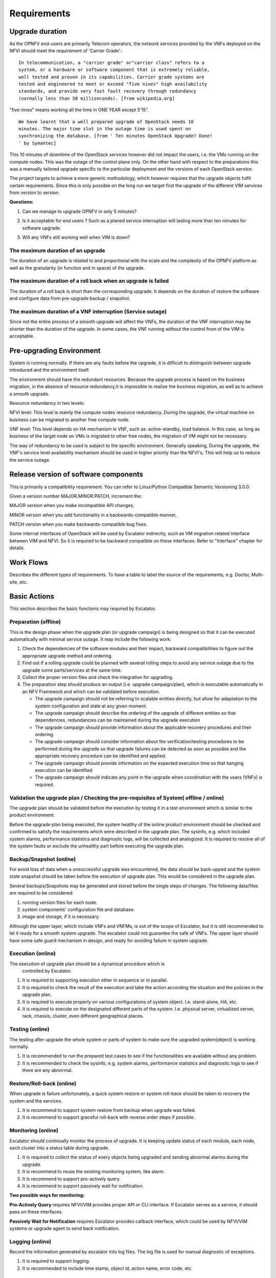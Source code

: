 ============
Requirements
============

Upgrade duration
================

As the OPNFV end-users are primarily Telecom operators, the network
services provided by the VNFs deployed on the NFVI should meet the
requirement of 'Carrier Grade'.::

  In telecommunication, a "carrier grade" or"carrier class" refers to a
  system, or a hardware or software component that is extremely reliable,
  well tested and proven in its capabilities. Carrier grade systems are
  tested and engineered to meet or exceed "five nines" high availability
  standards, and provide very fast fault recovery through redundancy
  (normally less than 50 milliseconds). [from wikipedia.org]

"five nines" means working all the time in ONE YEAR except 5'15".

::

  We have learnt that a well prepared upgrade of OpenStack needs 10
  minutes. The major time slot in the outage time is used spent on
  synchronizing the database. [from ' Ten minutes OpenStack Upgrade? Done!
  ' by Symantec]

This 10 minutes of downtime of the OpenStack services however did not impact the
users, i.e. the VMs running on the compute nodes. This was the outage of
the control plane only. On the other hand with respect to the
preparations this was a manually tailored upgrade specific to the
particular deployment and the versions of each OpenStack service.

The project targets to achieve a more generic methodology, which however
requires that the upgrade objects fulfil certain requirements. Since
this is only possible on the long run we target first the upgrade
of the different VIM services from version to version.

**Questions:**

1. Can we manage to upgrade OPNFV in only 5 minutes?

.. <MT> The first question is whether we have the same carrier grade
   requirement on the control plane as on the user plane. I.e. how
   much control plane outage we can/willing to tolerate?
   In the above case probably if the database is only half of the size
   we can do the upgrade in 5 minutes, but is that good? It also means
   that if the database is twice as much then the outage is 20
   minutes.
   For the user plane we should go for less as with two release yearly
   that means 10 minutes outage per year.

.. <Malla> 10 minutes outage per year to the users? Plus, if we take
   control plane into the consideration, then total outage will be
   more than 10 minute in whole network, right?

.. <MT> The control plane outage does not have to cause outage to
   the users, but it may of course depending on the size of the system
   as it's more likely that there's a failure that needs to be handled
   by the control plane.

2. Is it acceptable for end users ? Such as a planed service
   interruption will lasting more than ten minutes for software
   upgrade.

.. <MT> For user plane, no it's not acceptable in case of
   carrier-grade. The 5' 15" downtime should include unplanned and
   planned downtimes.

.. <Malla> I go agree with Maria, it is not acceptable.

3. Will any VNFs still working well when VIM is down?

.. <MT> In case of OpenStack it seems yes. .:)

The maximum duration of an upgrade
^^^^^^^^^^^^^^^^^^^^^^^^^^^^^^^^^^

The duration of an upgrade is related to and proportional with the
scale and the complexity of the OPNFV platform as well as the
granularity (in function and in space) of the upgrade.

.. <Malla> Also, if is a partial upgrade like module upgrade, it depends
  also on the OPNFV modules and their tight connection entities as well.

.. <MT> Since the maintenance window is shrinking and becoming non-existent
  the duration of the upgrade is secondary to the requirement of smooth upgrade.
  But probably we want to be able to put a time constraint on each upgrade
  during which it must complete otherwise it is considered failed and the system
  should be rolled back. I.e. in case of automatic execution it might not be clear
  if an upgrade is long or just hanging. The time constraints may be a function
  of the size of the system in terms of the upgrade object(s).

The maximum duration of a roll back when an upgrade is failed
^^^^^^^^^^^^^^^^^^^^^^^^^^^^^^^^^^^^^^^^^^^^^^^^^^^^^^^^^^^^^

The duration of a roll back is short than the corresponding upgrade. It
depends on the duration of restore the software and configure data from
pre-upgrade backup / snapshot.

.. <MT> During the upgrade process two types of failure may happen:
  In case we can recover from the failure by undoing the upgrade
  actions it is possible to roll back the already executed part of the
  upgrade in graceful manner introducing no more service outage than
  what was introduced during the upgrade. Such a graceful roll back
  requires typically the same amount of time as the executed portion of
  the upgrade and impose minimal state/data loss.

.. <MT> Requirement: It should be possible to roll back gracefully the
  failed upgrade of stateful services of the control plane.
  In case we cannot recover from the failure by just undoing the
  upgrade actions, we have to restore the upgraded entities from their
  backed up state. In other terms the system falls back to an earlier
  state, which is typically a faster recovery procedure than graceful
  roll back and depending on the statefulness of the entities involved it
  may result in significant state/data loss.

.. <MT> Two possible types of failures can happen during an upgrade

.. <MT> We can recover from the failure that occurred in the upgrade process:
  In this case, a graceful rolling back of the executed part of the
  upgrade may be possible which would "undo" the executed part in a
  similar fashion. Thus, such a roll back introduces no more service
  outage during an upgrade than the executed part introduced. This
  process typically requires the same amount of time as the executed
  portion of the upgrade and impose minimal state/data loss.

.. <MT> We cannot recover from the failure that occurred in the upgrade
   process: In this case, the system needs to fall back to an earlier
   consistent state by reloading this backed-up state. This is typically
   a faster recovery procedure than the graceful roll back, but can cause
   state/data loss. The state/data loss usually depends on the
   statefulness of the entities whose state is restored from the backup.

The maximum duration of a VNF interruption (Service outage)
^^^^^^^^^^^^^^^^^^^^^^^^^^^^^^^^^^^^^^^^^^^^^^^^^^^^^^^^^^^

Since not the entire process of a smooth upgrade will affect the VNFs,
the duration of the VNF interruption may be shorter than the duration
of the upgrade. In some cases, the VNF running without the control
from of the VIM is acceptable.

.. <MT> Should require explicitly that the NFVI should be able to
  provide its services to the VNFs independent of the control plane?

.. <MT> Requirement: The upgrade of the control plane must not cause
  interruption of the NFVI services provided to the VNFs.

.. <MT> With respect to carrier-grade the yearly service outage of the
  VNF should not exceed 5' 15" regardless whether it is planned or
  unplanned outage. Considering the HA requirements TL-9000 requires an
  end-to-end service recovery time of 15 seconds based on which the ETSI
  GS NFV-REL 001 V1.1.1 (2015-01) document defines three service
  availability levels (SAL). The proposed example service recovery times
  for these levels are:

.. <MT> SAL1: 5-6 seconds

.. <MT> SAL2: 10-15 seconds

.. <MT> SAL3: 20-25 seconds

.. <Pva> my comment was actually that the downtime metrics of the
  underlying elements, components and services are small fraction of the
  total E2E service availability time. No-one on the E2E service path
  will get the whole downtime allocation (in this context it includes
  upgrade process related outages for the services provided by VIM etc.
  elements that are subject to upgrade process).

.. <MT> So what you are saying is that the upgrade of any entity
  (component, service) shouldn't cause even this much service
  interruption. This was the reason I brought these figures here as well
  that they are posing some kind of upper-upper boundary. Ideally the
  interruption is in the millisecond range i.e. no more than a
  switch-over or a live migration.

.. <MT> Requirement: Any interruption caused to the VNF by the upgrade
  of the NFVI should be in the sub-second range.

.. <MT]> In the future we also need to consider the upgrade of the NFVI,
  i.e. HW, firmware, hypervisors, host OS etc.

Pre-upgrading Environment
=========================

System is running normally. If there are any faults before the upgrade,
it is difficult to distinguish between upgrade introduced and the environment
itself.

The environment should have the redundant resources. Because the upgrade
process is based on the business migration, in the absence of resource
redundancy,it is impossible to realize the business migration, as well as to
achieve a smooth upgrade.

Resource redundancy in two levels:

NFVI level: This level is mainly the compute nodes resource redundancy.
During the upgrade, the virtual machine on business can be migrated to another
free compute node.

VNF level: This level depends on HA mechanism in VNF, such as:
active-standby, load balance. In this case, as long as business of the target
node on VMs is migrated to other free nodes, the migration of VM might not be
necessary.

The way of redundancy to be used is subject to the specific environment.
Generally speaking, During the upgrade, the VNF's service level availability
mechanism should be used in higher priority than the NFVI's. This will help
us to reduce the service outage.

Release version of software components
======================================

This is primarily a compatibility requirement. You can refer to Linux/Python
Compatible Semantic Versioning 3.0.0:

Given a version number MAJOR.MINOR.PATCH, increment the:

MAJOR version when you make incompatible API changes,

MINOR version when you add functionality in a backwards-compatible manner,

PATCH version when you make backwards-compatible bug fixes.

Some internal interfaces of OpenStack will be used by Escalator indirectly,
such as VM migration related interface between VIM and NFVI. So it is required
to be backward compatible on these interfaces. Refer to "Interface" chapter
for details.

Work Flows
==========

Describes the different types of requirements.  To have a table to label the source of
the requirements, e.g. Doctor, Multi-site, etc.

Basic Actions
=============

This section describes the basic functions may required by Escalator.

Preparation (offline)
^^^^^^^^^^^^^^^^^^^^^

This is the design phase when the upgrade plan (or upgrade campaign) is
being designed so that it can be executed automatically with minimal
service outage. It may include the following work:

1. Check the dependencies of the software modules and their impact,
   backward compatibilities to figure out the appropriate upgrade method
   and ordering.
2. Find out if a rolling upgrade could be planned with several rolling
   steps to avoid any service outage due to the upgrade some
   parts/services at the same time.
3. Collect the proper version files and check the integration for
   upgrading.
4. The preparation step should produce an output (i.e. upgrade
   campaign/plan), which is executable automatically in an NFV Framework
   and which can be validated before execution.

   -  The upgrade campaign should not be referring to scalable entities
      directly, but allow for adaptation to the system configuration and
      state at any given moment.
   -  The upgrade campaign should describe the ordering of the upgrade
      of different entities so that dependencies, redundancies can be
      maintained during the upgrade execution
   -  The upgrade campaign should provide information about the
      applicable recovery procedures and their ordering.
   -  The upgrade campaign should consider information about the
      verification/testing procedures to be performed during the upgrade
      so that upgrade failures can be detected as soon as possible and
      the appropriate recovery procedure can be identified and applied.
   -  The upgrade campaign should provide information on the expected
      execution time so that hanging execution can be identified
   -  The upgrade campaign should indicate any point in the upgrade when
      coordination with the users (VNFs) is required.

.. <hujie> Depends on the attributes of the object being upgraded, the
  upgrade plan may be slitted into step(s) and/or sub-plan(s), and even
  more small sub-plans in design phase. The plan(s) or sub-plan(s) my
  include step(s) or sub-plan(s).

Validation the upgrade plan / Checking the pre-requisites of System( offline / online)
^^^^^^^^^^^^^^^^^^^^^^^^^^^^^^^^^^^^^^^^^^^^^^^^^^^^^^^^^^^^^^^^^^^^^^^^^^^^^^^^^^^^^^

The upgrade plan should be validated before the execution by testing
it in a test environment which is similar to the product environment.

.. <MT> However it could also mean that we can identify some properties
  that it should satisfy e.g. what operations can or cannot be executed
  simultaneously like never take out two VMs of the same VNF.

.. <MT> Another question is if it requires that the system is in a particular
  state when the upgrade is applied. I.e. if there's certain amount of
  redundancy in the system, migration is enabled for VMs, when the NFVI
  is upgraded the VIM is healthy, when the VIM is upgraded the NFVI is
  healthy, etc.

.. <MT> I'm not sure what online validation means: Is it the validation of the
  upgrade plan/campaign or the validation of the system that it is in a
  state that the upgrade can be performed without too much risk?==

Before the upgrade plan being executed, the system healthy of the
online product environment should be checked and confirmed to satisfy
the requirements which were described in the upgrade plan. The
sysinfo, e.g. which included system alarms, performance statistics and
diagnostic logs, will be collected and analogized. It is required to
resolve all of the system faults or exclude the unhealthy part before
executing the upgrade plan.


Backup/Snapshot (online)
^^^^^^^^^^^^^^^^^^^^^^^^

For avoid loss of data when a unsuccessful upgrade was encountered, the
data should be back-upped and the system state snapshot should be taken
before the execution of upgrade plan. This would be considered in the
upgrade plan.

Several backups/Snapshots may be generated and stored before the single
steps of changes. The following data/files are required to be
considered:

1. running version files for each node.
2. system components' configuration file and database.
3. image and storage, if it is necessary.

.. <MT> Does 3 imply VNF image and storage? I.e. VNF state and data?==

.. <hujie> The following text is derived from previous "4. Negotiate
  with the VNF if it's ready for the upgrade"

Although the upper layer, which include VNFs and VNFMs, is out of the
scope of Escalator, but it is still recommended to let it ready for a
smooth system upgrade. The escalator could not guarantee the safe of
VNFs. The upper layer should have some safe guard mechanism in design,
and ready for avoiding failure in system upgrade.

Execution (online)
^^^^^^^^^^^^^^^^^^

The execution of upgrade plan should be a dynamical procedure which is
  controlled by Escalator.

.. <hujie> Revised text to be general.==

1. It is required to supporting execution ether in sequence or in
   parallel.
2. It is required to check the result of the execution and take the
   action according the situation and the policies in the upgrade plan.
3. It is required to execute properly on various configurations of
   system object. I.e. stand-alone, HA, etc.
4. It is required to execute on the designated different parts of the
   system. I.e. physical server, virtualized server, rack, chassis,
   cluster, even different geographical places.

Testing (online)
^^^^^^^^^^^^^^^^

The testing after upgrade the whole system or parts of system to make
sure the upgraded system(object) is working normally.

.. <hujie> Revised text to be general.

1. It is recommended to run the prepared test cases to see if the
   functionalities are available without any problem.
2. It is recommended to check the sysinfo, e.g. system alarms,
   performance statistics and diagnostic logs to see if there are any
   abnormal.

Restore/Roll-back (online)
^^^^^^^^^^^^^^^^^^^^^^^^^^

When upgrade is failure unfortunately, a quick system restore or system
roll-back should be taken to recovery the system and the services.

.. <hujie> Revised text to be general.

1. It is recommend to support system restore from backup when upgrade
   was failed.
2. It is recommend to support graceful roll-back with reverse order
   steps if possible.

Monitoring (online)
^^^^^^^^^^^^^^^^^^^

Escalator should continually monitor the process of upgrade. It is
keeping update status of each module, each node, each cluster into a
status table during upgrade.

.. <hujie> Revised text to be general.

1. It is required to collect the status of every objects being upgraded
   and sending abnormal alarms during the upgrade.
2. It is recommend to reuse the existing monitoring system, like alarm.
3. It is recommend to support pro-actively query.
4. It is recommend to support passively wait for notification.

**Two possible ways for monitoring:**

**Pro-Actively Query** requires NFVI/VIM provides proper API or CLI
interface. If Escalator serves as a service, it should pass on these
interfaces.

**Passively Wait for Notification** requires Escalator provides
callback interface, which could be used by NFVI/VIM systems or upgrade
agent to send back notification.

.. <hujie> I am not sure why not to subscribe the notification.

Logging (online)
^^^^^^^^^^^^^^^^

Record the information generated by escalator into log files. The log
file is used for manual diagnostic of exceptions.

1. It is required to support logging.
2. It is recommended to include time stamp, object id, action name,
   error code, etc.

Administrative Control (online)
^^^^^^^^^^^^^^^^^^^^^^^^^^^^^^^

Administrative Control is used for control the privilege to start any
escalator's actions for avoiding unauthorized operations.

#. It is required to support administrative control mechanism
#. It is recommend to reuse the system's own secure system.
#. It is required to avoid conflicts when the system's own secure system
   being upgraded.

Requirements on Object being upgraded
=====================================

.. <hujie> We can develop BPs in future from requirements of this section and
  gap analysis for upper stream projects

Escalator focus on smooth upgrade. In practical implementation, it
might be combined with installer/deplorer, or act as an independent
tool/service. In either way, it requires targeting systems(NFVI and
VIM) are developed/deployed in a way that Escalator could perform
upgrade on them.

On NFVI system, live-migration is likely used to maintain availability
because OPNFV would like to make HA transparent from end user. This
requires VIM system being able to put compute node into maintenance mode
and then isolated from normal service. Otherwise, new NFVI instances
might risk at being schedule into the upgrading node.

On VIM system, availability is likely achieved by redundancy. This
impose less requirements on system/services being upgrade (see PVA
comments in early version). However, there should be a way to put the
target system into standby mode. Because starting upgrade on the
master node in a cluster is likely a bad idea.

.. <hujie>Revised text to be general.

1. It is required for NFVI/VIM to support **service handover** mechanism
   that minimize interruption to 0.001%(i.e. 99.999% service
   availability). Possible implementations are live-migration, redundant
   deployment, etc, (Note: for VIM, interruption could be less
   restrictive)

2. It is required for NFVI/VIM to restore the early version in a efficient
   way, such as **snapshot**.

3. It is required for NFVI/VIM to **migration data** efficiently between
   base and upgraded system.

4. It is recommend for NFV/VIM's interface to support upgrade
   orchestration, e.g. reading/setting system state.

Functional Requirements
=======================

Availability mechanism, etc.

Non-functional Requirements
===========================
